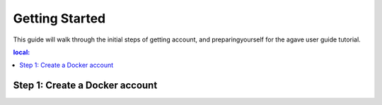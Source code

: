 
.. getting-started:

===================
Getting Started
===================

This guide will walk through the initial steps of getting account, and preparingyourself for the agave user guide tutorial.

.. contents:: local:

----------------------------------
Step 1: Create a Docker account
----------------------------------
